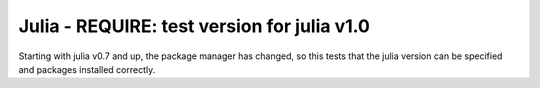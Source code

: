Julia - REQUIRE: test version for julia v1.0
---------------

Starting with julia v0.7 and up, the package manager has changed, so this tests
that the julia version can be specified and packages installed correctly. 
